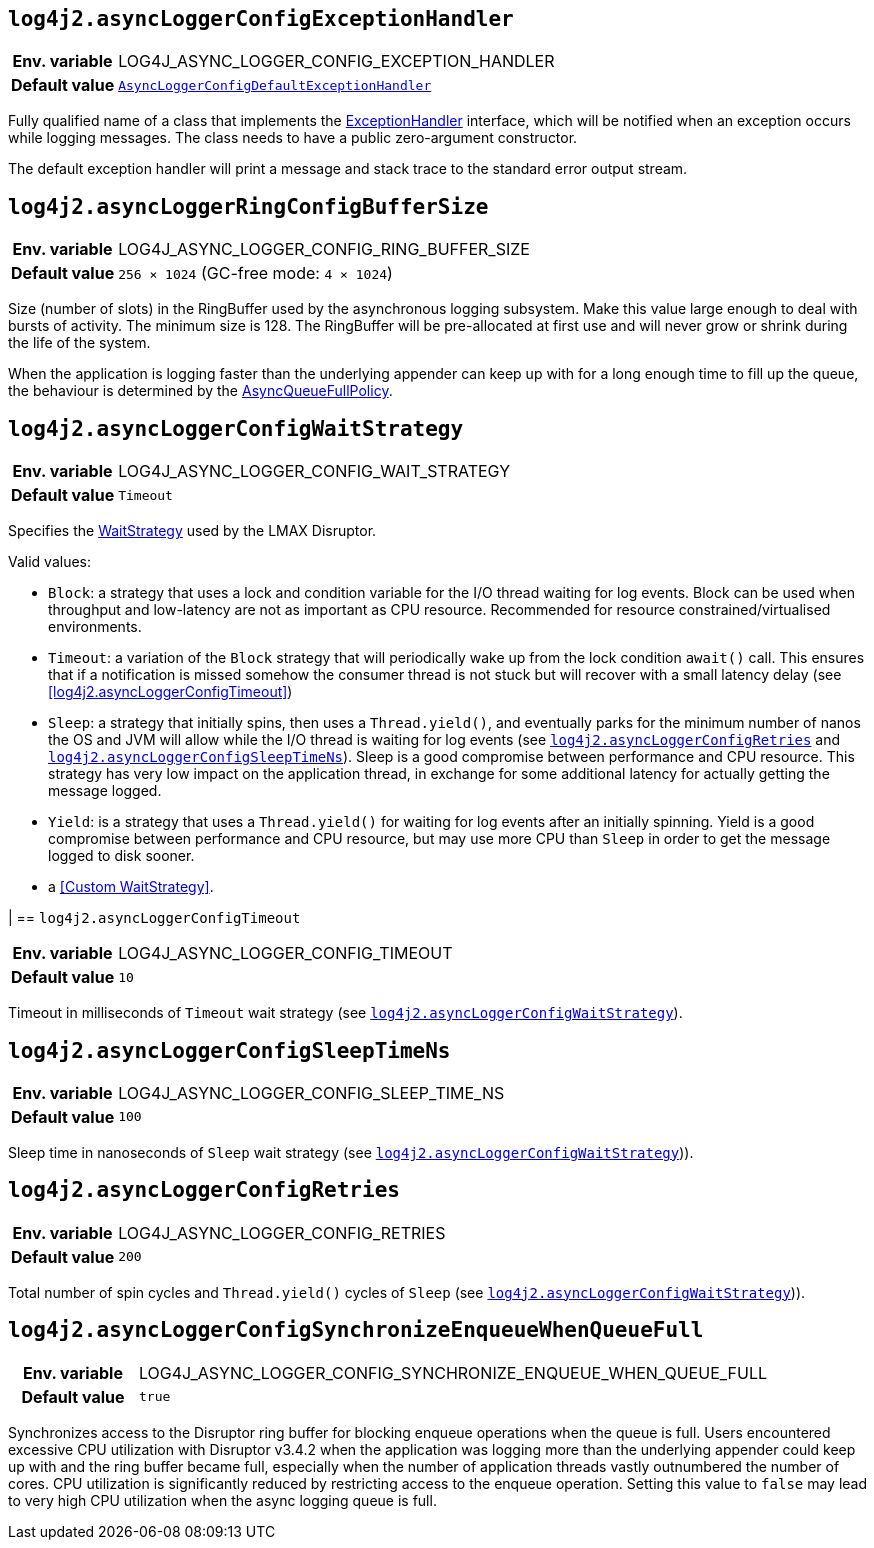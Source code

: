 [[log4j2.asyncLoggerConfigExceptionHandler]]
== `log4j2.asyncLoggerConfigExceptionHandler`

[cols="1h,5"]
|===
| Env. variable | LOG4J_ASYNC_LOGGER_CONFIG_EXCEPTION_HANDLER
| Default value | `link:../javadoc/log4j-core/org/apache/logging/log4j/core/async/AsyncLoggerConfigDefaultExceptionHandler[AsyncLoggerConfigDefaultExceptionHandler]`
|===


Fully qualified name of a class that implements the https://lmax-exchange.github.io/disruptor/javadoc/com.lmax.disruptor/com/lmax/disruptor/ExceptionHandler.html[ExceptionHandler] interface, which will be notified when an exception occurs while logging messages.
The class needs to have a public zero-argument constructor.

The default exception handler will print a message and
stack trace to the standard error output stream.

[[log4j2.asyncLoggerConfigRingBufferSize]]
== `log4j2.asyncLoggerRingConfigBufferSize`

[cols="1h,5"]
|===
| Env. variable | LOG4J_ASYNC_LOGGER_CONFIG_RING_BUFFER_SIZE
| Default value | `256 &times; 1024` (GC-free mode: `4 &times; 1024`)
|===

Size (number of slots) in the RingBuffer used by the asynchronous
logging subsystem.
Make this value large enough to deal with bursts of
activity.
The minimum size is 128.
The RingBuffer will be pre-allocated at first use and will never grow or shrink during the life of the system.

When the application is logging faster than the underlying appender can keep up with for a long enough time to fill
up the queue, the behaviour is determined by the link:../javadoc/log4j-core/org/apache/logging/log4j/core/async/AsyncQueueFullPolicy.html[AsyncQueueFullPolicy].

[[log4j2.asyncLoggerConfigWaitStrategy]]
== `log4j2.asyncLoggerConfigWaitStrategy`

[cols="1h,5"]
|===
| Env. variable | LOG4J_ASYNC_LOGGER_CONFIG_WAIT_STRATEGY
| Default value | ``Timeout``
|===

Specifies the https://lmax-exchange.github.io/disruptor/javadoc/com.lmax.disruptor/com/lmax/disruptor/WaitStrategy.html[WaitStrategy] used by the LMAX Disruptor.

Valid values:

* `Block`: a strategy that uses a lock and condition variable for the I/O thread waiting for log events.
Block can be used when throughput and low-latency are not as important as CPU resource.
Recommended for resource constrained/virtualised environments.

* `Timeout`: a variation of the `Block` strategy that will periodically wake up from the lock condition `await()` call.
This ensures that if a notification is missed somehow the consumer thread is not stuck but will recover with a small latency delay (see <<log4j2.asyncLoggerConfigTimeout>>)

* `Sleep`: a strategy that initially spins, then uses a `Thread.yield()`, and eventually parks for the minimum number of nanos the OS and JVM will allow while the I/O thread is waiting for log events (see <<log4j2.asyncLoggerConfigRetries>> and <<log4j2.asyncLoggerConfigSleepTimeNs>>).
Sleep is a good compromise between performance and CPU resource.
This strategy has very low impact on the application thread, in exchange for some additional latency for actually getting the message logged.

* `Yield`: is a strategy that uses a `Thread.yield()` for waiting for log events after an initially spinning.
Yield is a good compromise between performance and CPU resource, but may use more CPU than `Sleep` in order to get the message logged to disk sooner.

* a <<Custom WaitStrategy>>.

|[[log4j2.asyncLoggerConfigTimeout]]
== `log4j2.asyncLoggerConfigTimeout`

[cols="1h,5"]
|===
| Env. variable | LOG4J_ASYNC_LOGGER_CONFIG_TIMEOUT
| Default value | `10`
|===

Timeout in milliseconds of `Timeout` wait strategy (see <<log4j2.asyncLoggerConfigWaitStrategy>>).

[[log4j2.asyncLoggerConfigSleepTimeNs]]
== `log4j2.asyncLoggerConfigSleepTimeNs`

[cols="1h,5"]
|===
| Env. variable | LOG4J_ASYNC_LOGGER_CONFIG_SLEEP_TIME_NS
| Default value | ``100``
|===

Sleep time in nanoseconds of `Sleep` wait strategy (see <<log4j2.asyncLoggerConfigWaitStrategy>>)).

[[log4j2.asyncLoggerConfigRetries]]
== `log4j2.asyncLoggerConfigRetries`

[cols="1h,5"]
|===
| Env. variable | LOG4J_ASYNC_LOGGER_CONFIG_RETRIES
| Default value | ``200``
|===

Total number of spin cycles and `Thread.yield()` cycles of `Sleep` (see <<log4j2.asyncLoggerConfigWaitStrategy>>)).

[[log4j2.asyncLoggerConfigSynchronizeEnqueueWhenQueueFull]]
== `log4j2.asyncLoggerConfigSynchronizeEnqueueWhenQueueFull`

[cols="1h,5"]
|===
| Env. variable | LOG4J_ASYNC_LOGGER_CONFIG_SYNCHRONIZE_ENQUEUE_WHEN_QUEUE_FULL
| Default value | ``true``
|===

Synchronizes access to the Disruptor ring buffer for blocking enqueue operations when the queue is full.
Users encountered excessive CPU utilization with Disruptor v3.4.2 when the application was logging more than the underlying appender could keep up with and the ring buffer became full, especially when the number of application threads vastly outnumbered the number of cores.
CPU utilization is significantly reduced by restricting access to the enqueue operation.
Setting this value to `false` may lead to very high CPU utilization when the async logging queue is full.